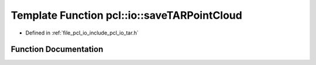 .. _exhale_function_tar_8h_1ad81404fc00e65c74aa30ce4c2a86b2c6:

Template Function pcl::io::saveTARPointCloud
============================================

- Defined in :ref:`file_pcl_io_include_pcl_io_tar.h`


Function Documentation
----------------------


.. doxygenfunction:: pcl::io::saveTARPointCloud(const std::string&, const PointCloud<PointT>&, const std::string&)
